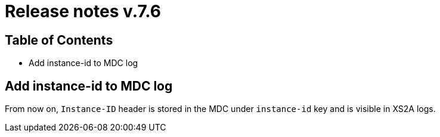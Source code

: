 = Release notes v.7.6

== Table of Contents

* Add instance-id to MDC log

== Add instance-id to MDC log

From now on, `Instance-ID` header is stored in the MDC under `instance-id` key and is visible in XS2A logs.
